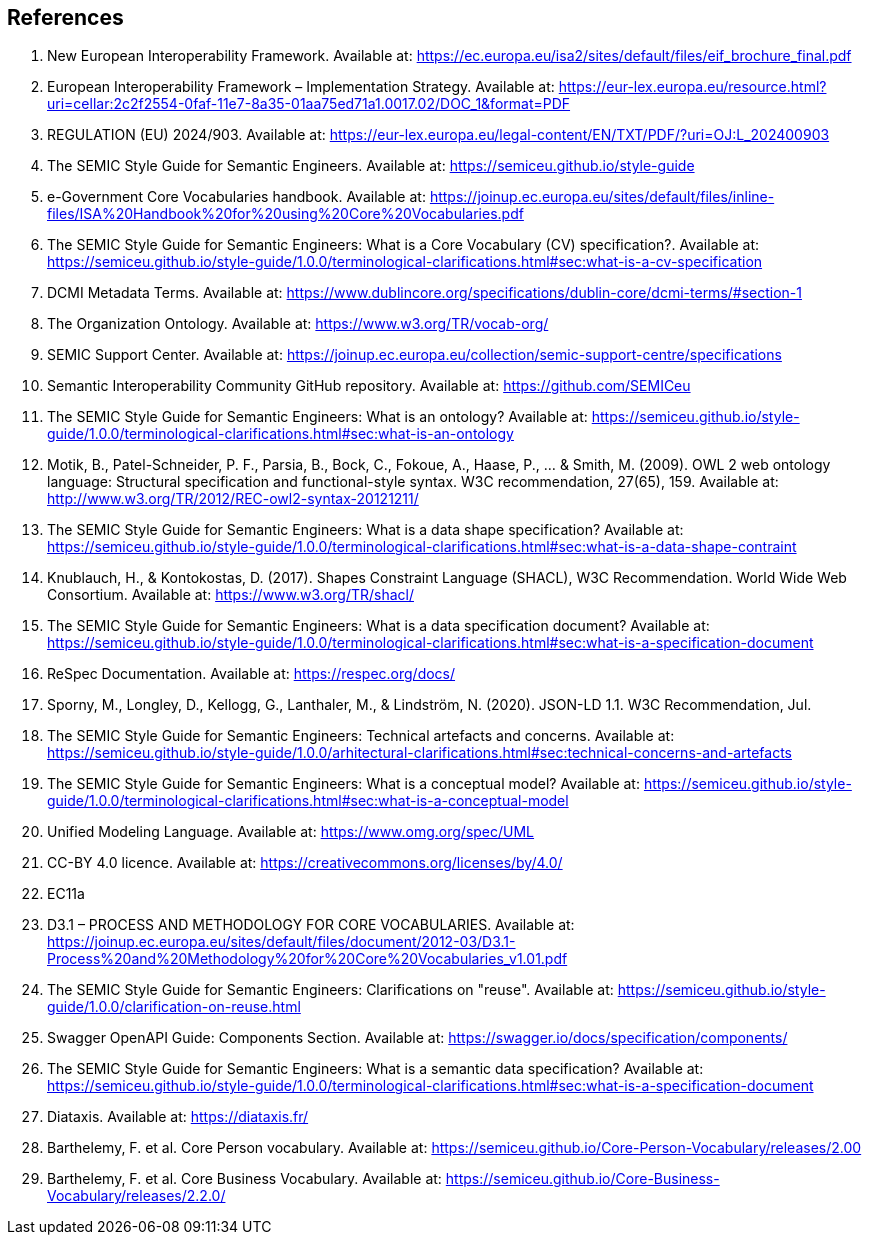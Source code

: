 == References

. [[ref:1]] New European Interoperability Framework. Available at: https://ec.europa.eu/isa2/sites/default/files/eif_brochure_final.pdf
. [[ref:2]] European Interoperability Framework – Implementation Strategy. Available at: https://eur-lex.europa.eu/resource.html?uri=cellar:2c2f2554-0faf-11e7-8a35-01aa75ed71a1.0017.02/DOC_1&format=PDF
. [[ref:3]] REGULATION (EU) 2024/903. Available at: https://eur-lex.europa.eu/legal-content/EN/TXT/PDF/?uri=OJ:L_202400903
. [[ref:4]] The SEMIC Style Guide for Semantic Engineers. Available at: https://semiceu.github.io/style-guide
. [[ref:5]] e-Government Core Vocabularies handbook. Available at: https://joinup.ec.europa.eu/sites/default/files/inline-files/ISA%20Handbook%20for%20using%20Core%20Vocabularies.pdf
. [[ref:6]] The SEMIC Style Guide for Semantic Engineers: What is a Core Vocabulary (CV) specification?. Available at: https://semiceu.github.io/style-guide/1.0.0/terminological-clarifications.html#sec:what-is-a-cv-specification
. [[ref:7]] DCMI Metadata Terms. Available at: https://www.dublincore.org/specifications/dublin-core/dcmi-terms/#section-1
. [[ref:8]] The Organization Ontology. Available at: https://www.w3.org/TR/vocab-org/
. [[ref:9]] SEMIC Support Center. Available at: https://joinup.ec.europa.eu/collection/semic-support-centre/specifications
. [[ref:10]] Semantic Interoperability Community GitHub repository. Available at: https://github.com/SEMICeu
. [[ref:11]] The SEMIC Style Guide for Semantic Engineers: What is an ontology? Available at: https://semiceu.github.io/style-guide/1.0.0/terminological-clarifications.html#sec:what-is-an-ontology
. [[ref:12]] Motik, B., Patel-Schneider, P. F., Parsia, B., Bock, C., Fokoue, A., Haase, P., …​ & Smith, M. (2009). OWL 2 web ontology language: Structural specification and functional-style syntax. W3C recommendation, 27(65), 159. Available at: http://www.w3.org/TR/2012/REC-owl2-syntax-20121211/
. [[ref:13]] The SEMIC Style Guide for Semantic Engineers: What is a data shape specification? Available at: https://semiceu.github.io/style-guide/1.0.0/terminological-clarifications.html#sec:what-is-a-data-shape-contraint
. [[ref:14]] Knublauch, H., & Kontokostas, D. (2017). Shapes Constraint Language (SHACL), W3C Recommendation. World Wide Web Consortium. Available at: https://www.w3.org/TR/shacl/
. [[ref:15]] The SEMIC Style Guide for Semantic Engineers: What is a data specification document? Available at: https://semiceu.github.io/style-guide/1.0.0/terminological-clarifications.html#sec:what-is-a-specification-document
. [[ref:16]] ReSpec Documentation. Available at: https://respec.org/docs/
. [[ref:17]] Sporny, M., Longley, D., Kellogg, G., Lanthaler, M., & Lindström, N. (2020). JSON-LD 1.1. W3C Recommendation, Jul.
. [[ref:18]] The SEMIC Style Guide for Semantic Engineers: Technical artefacts and concerns. Available at: https://semiceu.github.io/style-guide/1.0.0/arhitectural-clarifications.html#sec:technical-concerns-and-artefacts
. [[ref:19]] The SEMIC Style Guide for Semantic Engineers: What is a conceptual model? Available at: https://semiceu.github.io/style-guide/1.0.0/terminological-clarifications.html#sec:what-is-a-conceptual-model
. [[ref:20]] Unified Modeling Language. Available at: https://www.omg.org/spec/UML
. [[ref:21]] CC-BY 4.0 licence. Available at: https://creativecommons.org/licenses/by/4.0/
. [[ref:22]] EC11a
. [[ref:23]] D3.1 – PROCESS AND METHODOLOGY FOR CORE VOCABULARIES. Available at: https://joinup.ec.europa.eu/sites/default/files/document/2012-03/D3.1-Process%20and%20Methodology%20for%20Core%20Vocabularies_v1.01.pdf
. [[ref:24]] The SEMIC Style Guide for Semantic Engineers: Clarifications on "reuse". Available at: https://semiceu.github.io/style-guide/1.0.0/clarification-on-reuse.html
. [[ref:25]] Swagger OpenAPI Guide: Components Section. Available at: https://swagger.io/docs/specification/components/
. [[ref:26]] The SEMIC Style Guide for Semantic Engineers: What is a semantic data specification? Available at: https://semiceu.github.io/style-guide/1.0.0/terminological-clarifications.html#sec:what-is-a-specification-document
. [[ref:27]] Diataxis. Available at: https://diataxis.fr/
. [[ref:28]] Barthelemy, F. et al. Core Person vocabulary. Available at: https://semiceu.github.io/Core-Person-Vocabulary/releases/2.00
. [[ref:29]] Barthelemy, F. et al. Core Business Vocabulary. Available at: https://semiceu.github.io/Core-Business-Vocabulary/releases/2.2.0/